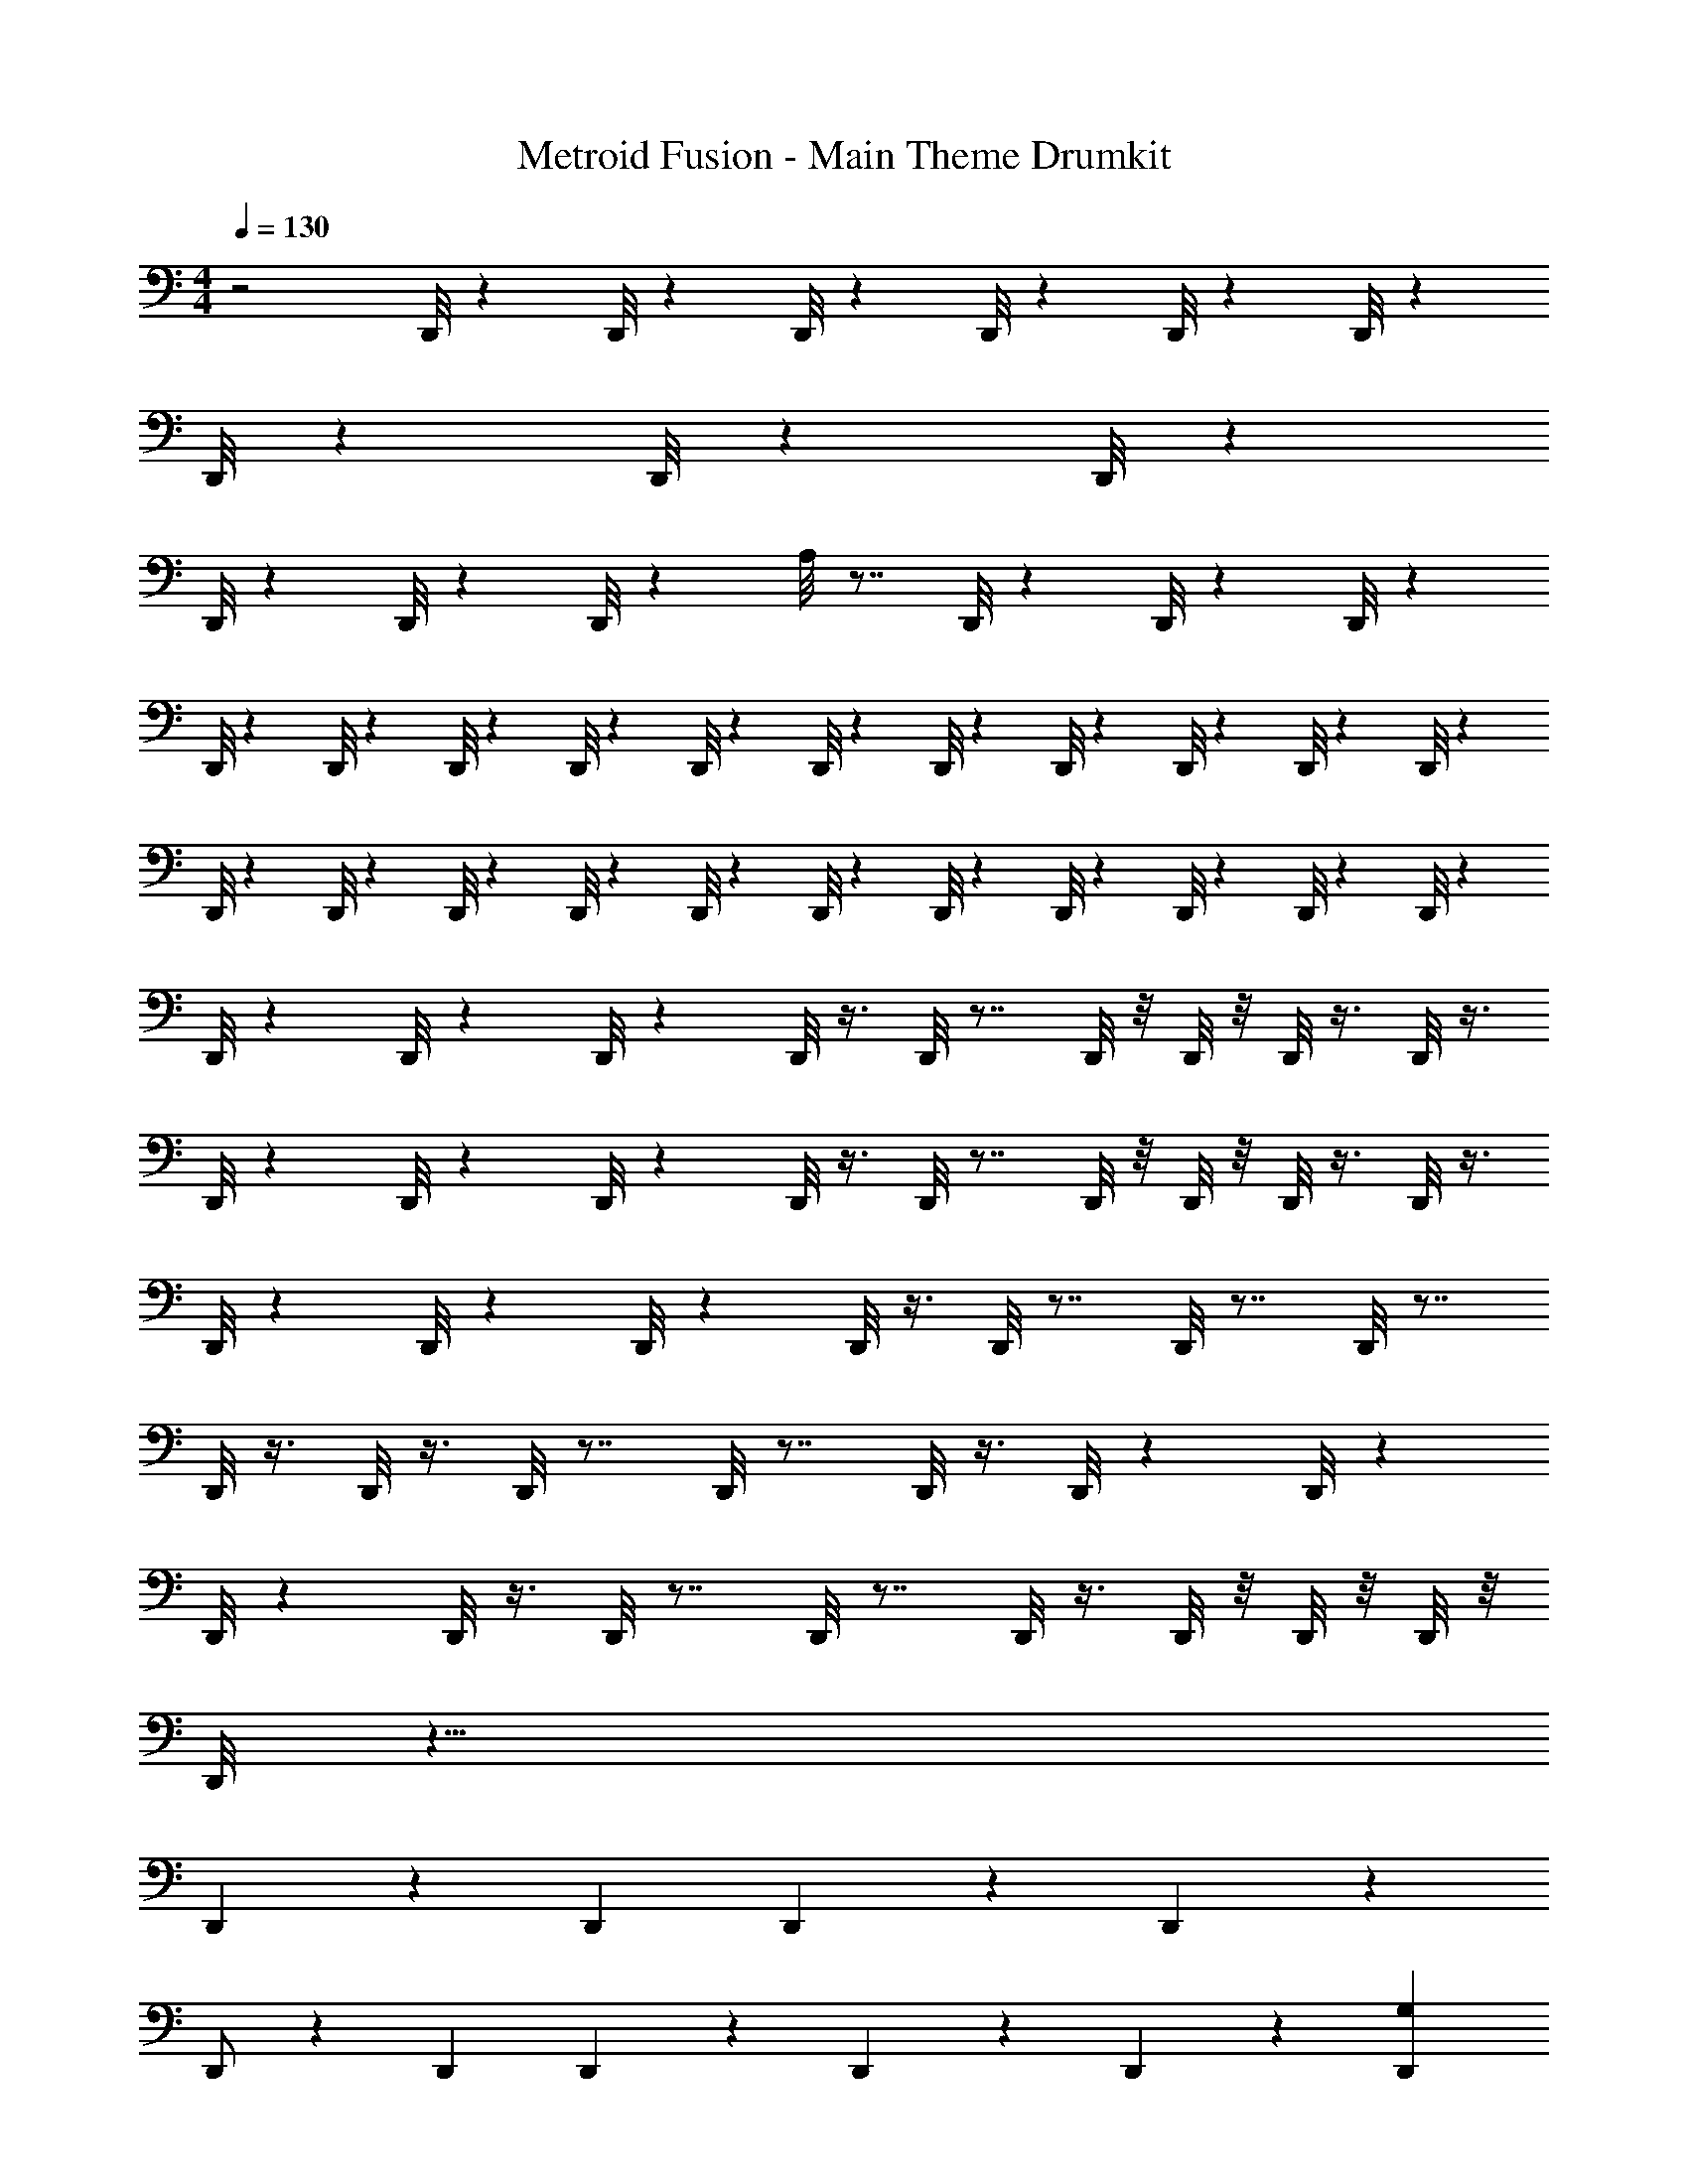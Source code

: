 X: 1
T: Metroid Fusion - Main Theme Drumkit
Z: ABC Generated by Starbound Composer v0.8.7
L: 1/4
M: 4/4
Q: 1/4=130
K: C
z2 D,,/8 z5/24 D,,/8 z5/24 D,,/8 z5/24 D,,/8 z5/24 D,,/8 z5/24 D,,/8 z77/24 
D,,/8 z5/24 D,,/8 z5/24 D,,/8 z77/24 
D,,/8 z5/24 D,,/8 z5/24 D,,/8 z29/24 A,/8 z7/8 D,,/8 z5/24 D,,/8 z5/24 D,,/8 z5/24 
D,,/8 z5/24 D,,/8 z5/24 D,,/8 z5/24 D,,/8 z5/24 D,,/8 z5/24 D,,/8 z13/24 D,,/8 z5/24 D,,/8 z5/24 D,,/8 z5/24 D,,/8 z5/24 D,,/8 z5/24 
D,,/8 z5/24 D,,/8 z13/24 D,,/8 z5/24 D,,/8 z5/24 D,,/8 z5/24 D,,/8 z5/24 D,,/8 z5/24 D,,/8 z5/24 D,,/8 z5/24 D,,/8 z5/24 D,,/8 z5/24 
D,,/8 z5/24 D,,/8 z5/24 D,,/8 z5/24 D,,/8 z3/8 D,,/8 z7/8 D,,/8 z/8 D,,/8 z/8 D,,/8 z3/8 D,,/8 z3/8 
D,,/8 z5/24 D,,/8 z5/24 D,,/8 z5/24 D,,/8 z3/8 D,,/8 z7/8 D,,/8 z/8 D,,/8 z/8 D,,/8 z3/8 D,,/8 z3/8 
D,,/8 z5/24 D,,/8 z5/24 D,,/8 z5/24 D,,/8 z3/8 D,,/8 z7/8 D,,/8 z7/8 D,,/8 z7/8 
D,,/8 z3/8 D,,/8 z3/8 D,,/8 z7/8 D,,/8 z7/8 D,,/8 z3/8 D,,/8 z5/24 D,,/8 z5/24 
D,,/8 z5/24 D,,/8 z3/8 D,,/8 z7/8 D,,/8 z7/8 D,,/8 z3/8 D,,/8 z/8 D,,/8 z/8 D,,/8 z/8 
D,,/8 z33/8 
D,, z2/3 D,,/3 D,,/3 z/6 D,,/6 z4/3 
D,,/ z7/6 D,,/3 D,,/3 z/6 D,,/6 z2/3 D,,/6 z/6 [D,,/3G,/3] 
[D,,/3G,/3] z4/3 D,,/3 D,,/3 z/6 D,,/6 z4/3 
D,,/ z7/6 D,,/3 D,,/3 z/6 D,,/6 z2/3 D,,/6 z/6 D,,/3 
D,,/3 z/6 D,,/6 z5/6 D,, [z/D,,] A, 
D,,/ D,,/ z/ D,, D,, z/ 
D,,/ D,,/ z/ D,, D,, z/ 
D,,/ D,,/ z/3 D,,/6 z/6 D,,/3 D,,/3 z/6 D,,/6 z2/3 D,,/6 z/6 D,,/3 
D,,/3 z/6 D,,/6 z5/6 D,, D,, z/ 
D,,/ D,,/ z/ D,, D,, z/ 
D,,/ D,,/ z/ D,, D,, z/ 
D,,/ D,,/ z/ D,, D,, z/ 
D,,/ D,,/ z/ D,, D,, z/ 
D,,/ D,,/ z/ D,, D,, z/ 
D,,/ D,,/ z/ D,, D,, z/ 
D,,/ D,,/8 z11/8 B,/8 z/24 B,/8 z/24 B,/8 z/24 B,/8 z/24 B,/8 z/24 B,/8 z/24 B,/8 z/24 B,/8 z/24 B,/8 z/24 B,/8 z/24 B,/8 z/24 B,/8 z73/24 
D,,/8 z5/24 D,,/8 z5/24 D,,/8 z29/24 A,/8 z7/8 D,,/8 z5/24 D,,/8 z5/24 D,,/8 z5/24 
D,,/8 z5/24 D,,/8 z5/24 D,,/8 z5/24 D,,/8 z5/24 D,,/8 z5/24 D,,/8 z13/24 D,,/8 z5/24 D,,/8 z5/24 D,,/8 z5/24 D,,/8 z5/24 D,,/8 z5/24 
D,,/8 z5/24 D,,/8 z13/24 D,,/8 z5/24 D,,/8 z5/24 D,,/8 z5/24 D,,/8 z5/24 D,,/8 z5/24 D,,/8 z5/24 D,,/8 z5/24 D,,/8 z5/24 D,,/8 z5/24 
D,,/8 z5/24 D,,/8 z5/24 D,,/8 z5/24 D,,/8 z3/8 D,,/8 z7/8 D,,/8 z/8 D,,/8 z/8 D,,/8 z3/8 D,,/8 z3/8 
D,,/8 z5/24 D,,/8 z5/24 D,,/8 z5/24 D,,/8 z3/8 D,,/8 z7/8 D,,/8 z/8 D,,/8 z/8 D,,/8 z3/8 D,,/8 z3/8 
D,,/8 z5/24 D,,/8 z5/24 D,,/8 z5/24 D,,/8 z3/8 D,,/8 z7/8 D,,/8 z7/8 D,,/8 z7/8 
D,,/8 z3/8 D,,/8 z3/8 D,,/8 z7/8 D,,/8 z7/8 D,,/8 z3/8 D,,/8 z5/24 D,,/8 z5/24 
D,,/8 z5/24 D,,/8 z3/8 D,,/8 z7/8 D,,/8 z7/8 D,,/8 z3/8 D,,/8 z/8 D,,/8 z/8 D,,/8 z/8 
D,,/8 z33/8 
D,, z2/3 D,,/3 D,,/3 z/6 D,,/6 z4/3 
D,,/ z7/6 D,,/3 D,,/3 z/6 D,,/6 z2/3 D,,/6 z/6 [D,,/3G,/3] 
[D,,/3G,/3] z4/3 D,,/3 D,,/3 z/6 D,,/6 z4/3 
D,,/ z7/6 D,,/3 D,,/3 z/6 D,,/6 z2/3 D,,/6 z/6 D,,/3 
D,,/3 z/6 D,,/6 z5/6 D,, [z/D,,] A, 
D,,/ D,,/ z/ D,, D,, z/ 
D,,/ D,,/ z/ D,, D,, z/ 
D,,/ D,,/ z/3 D,,/6 z/6 D,,/3 D,,/3 z/6 D,,/6 z2/3 D,,/6 z/6 D,,/3 
D,,/3 z/6 D,,/6 z5/6 D,, D,, z/ 
D,,/ D,,/ z/ D,, D,, z/ 
D,,/ D,,/ z/ D,, D,, z/ 
D,,/ D,,/ z/ D,, D,, z/ 
D,,/ D,,/ z/ D,, D,, z/ 
D,,/ D,,/ z/ D,, D,, z/ 
D,,/ D,,/ z/ D,, D,, z/ 
D,,/ D,,/8 z11/8 B,/8 z/24 B,/8 z/24 B,/8 z/24 B,/8 z/24 B,/8 z/24 B,/8 z/24 B,/8 z/24 B,/8 z/24 B,/8 z/24 B,/8 z/24 B,/8 z/24 B,/8 

